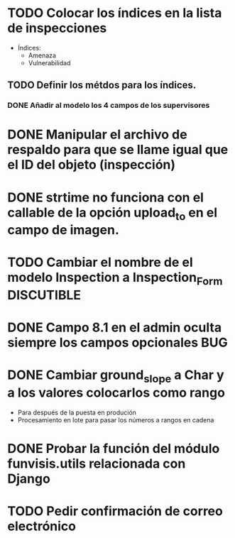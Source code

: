 * TODO Colocar los índices en la lista de inspecciones
  - Índices:
    - Amenaza
    - Vulnerabilidad
** TODO Definir los métdos para los índices.
*** DONE Añadir al modelo los 4 campos de los supervisores
* DONE Manipular el archivo de respaldo para que se llame igual que el ID del objeto (inspección)
* DONE strtime no funciona con el callable de la opción upload_to en el campo de imagen.
* TODO Cambiar el nombre de el modelo Inspection a Inspection_Form :DISCUTIBLE:
* DONE Campo 8.1 en el admin oculta siempre los campos opcionales	:BUG:

* DONE Cambiar ground_slope a Char y a los valores colocarlos como rango
  - Para después de la puesta en produción
  - Procesamiento en lote para pasar los números a rangos en cadena

* DONE Probar la función del módulo funvisis.utils relacionada con Django
* TODO Pedir confirmación de correo electrónico
